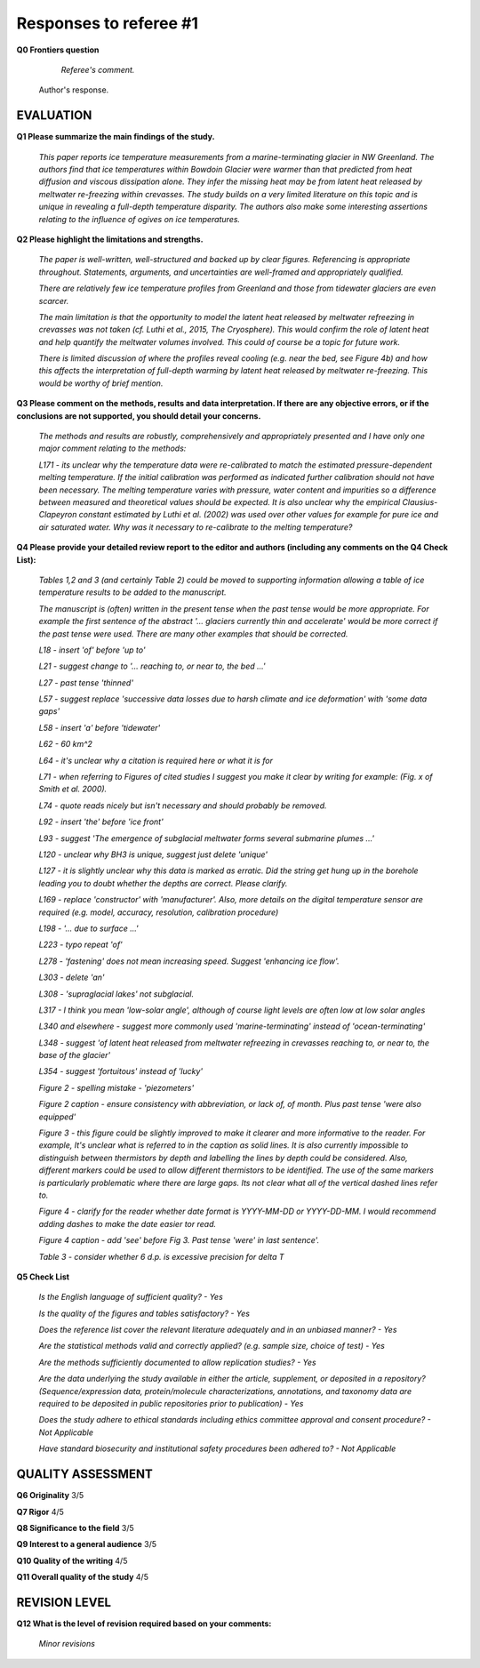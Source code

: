 .. Copyright (c) 2020, Julien Seguinot <seguinot@vaw.baug.ethz.ch>
.. GNU General Public License v3.0+ (https://www.gnu.org/licenses/gpl-3.0.txt)

=======================
Responses to referee #1
=======================

**Q0 Frontiers question**

      *Referee's comment.*

   Author's response.


EVALUATION
==========

**Q1 Please summarize the main findings of the study.**

      *This paper reports ice temperature measurements from a
      marine-terminating glacier in NW Greenland. The authors find that ice
      temperatures within Bowdoin Glacier were warmer than that predicted from
      heat diffusion and viscous dissipation alone. They infer the missing heat
      may be from latent heat released by meltwater re-freezing within
      crevasses. The study builds on a very limited literature on this topic
      and is unique in revealing a full-depth temperature disparity. The
      authors also make some interesting assertions relating to the influence
      of ogives on ice temperatures.*

**Q2 Please highlight the limitations and strengths.**

      *The paper is well-written, well-structured and backed up by clear
      figures. Referencing is appropriate throughout. Statements, arguments,
      and uncertainties are well-framed and appropriately qualified.*

      *There are relatively few ice temperature profiles from Greenland and
      those from tidewater glaciers are even scarcer.*

      *The main limitation is that the opportunity to model the latent heat
      released by meltwater refreezing in crevasses was not taken (cf. Luthi et
      al., 2015, The Cryosphere). This would confirm the role of latent heat
      and help quantify the meltwater volumes involved. This could of course be
      a topic for future work.*

      *There is limited discussion of where the profiles reveal cooling (e.g.
      near the bed, see Figure 4b) and how this affects the interpretation of
      full-depth warming by latent heat released by meltwater re-freezing. This
      would be worthy of brief mention.*

**Q3 Please comment on the methods, results and data interpretation. If there
are any objective errors, or if the conclusions are not supported, you should
detail your concerns.**

      *The methods and results are robustly, comprehensively and appropriately
      presented and I have only one major comment relating to the methods:*

      *L171 - its unclear why the temperature data were re-calibrated to match
      the estimated pressure-dependent melting temperature. If the initial
      calibration was performed as indicated further calibration should not
      have been necessary. The melting temperature varies with pressure, water
      content and impurities so a difference between measured and theoretical
      values should be expected. It is also unclear why the empirical
      Clausius-Clapeyron constant estimated by Luthi et al. (2002) was used
      over other values for example for pure ice and air saturated water. Why
      was it necessary to re-calibrate to the melting temperature?*

**Q4 Please provide your detailed review report to the editor and authors
(including any comments on the Q4 Check List):**

      *Tables 1,2 and 3 (and certainly Table 2) could be moved to supporting
      information allowing a table of ice temperature results to be added to
      the manuscript.*

      *The manuscript is (often) written in the present tense when the past
      tense would be more appropriate. For example the first sentence of the
      abstract '... glaciers currently thin and accelerate' would be more
      correct if the past tense were used. There are many other examples that
      should be corrected.*

      *L18 - insert 'of' before 'up to'*

      *L21 - suggest change to '... reaching to, or near to, the bed ...'*

      *L27 - past tense 'thinned'*

      *L57 - suggest replace 'successive data losses due to harsh climate and
      ice deformation' with 'some data gaps'*

      *L58 - insert 'a' before 'tidewater'*

      *L62 - 60 km^2*

      *L64 - it's unclear why a citation is required here or what it is for*

      *L71 - when referring to Figures of cited studies I suggest you make it
      clear by writing for example: (Fig. x of Smith et al. 2000).*

      *L74 - quote reads nicely but isn't necessary and should probably be
      removed.*

      *L92 - insert 'the' before 'ice front'*

      *L93 - suggest 'The emergence of subglacial meltwater forms several
      submarine plumes ...'*

      *L120 - unclear why BH3 is unique, suggest just delete 'unique'*

      *L127 - it is slightly unclear why this data is marked as erratic. Did
      the string get hung up in the borehole leading you to doubt whether the
      depths are correct. Please clarify.*

      *L169 - replace 'constructor' with 'manufacturer'. Also, more details on
      the digital temperature sensor are required (e.g. model, accuracy,
      resolution, calibration procedure)*

      *L198 - '... due to surface ...'*

      *L223 - typo repeat 'of'*

      *L278 - 'fastening' does not mean increasing speed. Suggest 'enhancing ice
      flow'.*

      *L303 - delete 'an'*

      *L308 - 'supraglacial lakes' not subglacial.*

      *L317 - I think you mean 'low-solar angle', although of course light
      levels are often low at low solar angles*

      *L340 and elsewhere - suggest more commonly used 'marine-terminating'
      instead of 'ocean-terminating'*

      *L348 - suggest 'of latent heat released from meltwater refreezing in
      crevasses reaching to, or near to, the base of the glacier'*

      *L354 - suggest 'fortuitous' instead of 'lucky'*

      *Figure 2 - spelling mistake - 'piezometers'*

      *Figure 2 caption - ensure consistency with abbreviation, or lack of, of
      month. Plus past tense 'were also equipped'*

      *Figure 3 - this figure could be slightly improved to make it clearer and
      more informative to the reader. For example, It's unclear what is
      referred to in the caption as solid lines. It is also currently
      impossible to distinguish between thermistors by depth and labelling the
      lines by depth could be considered. Also, different markers could be used
      to allow different thermistors to be identified. The use of the same
      markers is particularly problematic where there are large gaps. Its not
      clear what all of the vertical dashed lines refer to.*

      *Figure 4 - clarify for the reader whether date format is YYYY-MM-DD or
      YYYY-DD-MM. I would recommend adding dashes to make the date easier tor
      read.*

      *Figure 4 caption - add 'see' before Fig 3. Past tense 'were' in last
      sentence'.*

      *Table 3 - consider whether 6 d.p. is excessive precision for delta T*

**Q5 Check List**

      *Is the English language of sufficient quality?
      - Yes*

      *Is the quality of the figures and tables satisfactory?
      - Yes*

      *Does the reference list cover the relevant literature adequately and in
      an unbiased manner?
      - Yes*

      *Are the statistical methods valid and correctly applied? (e.g. sample
      size, choice of test)
      - Yes*

      *Are the methods sufficiently documented to allow replication studies?
      - Yes*

      *Are the data underlying the study available in either the article,
      supplement, or deposited in a repository? (Sequence/expression data,
      protein/molecule characterizations, annotations, and taxonomy data are
      required to be deposited in public repositories prior to publication)
      - Yes*

      *Does the study adhere to ethical standards including ethics committee
      approval and consent procedure?
      - Not Applicable*

      *Have standard biosecurity and institutional safety procedures been
      adhered to?
      - Not Applicable*


QUALITY ASSESSMENT
==================

**Q6 Originality**                     3/5

**Q7 Rigor**                           4/5

**Q8 Significance to the field**       3/5

**Q9 Interest to a general audience**  3/5

**Q10 Quality of the writing**         4/5

**Q11 Overall quality of the study**   4/5


REVISION LEVEL
==============

**Q12 What is the level of revision required based on your comments:**

      *Minor revisions*

